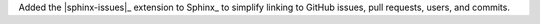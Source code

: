 Added the |sphinx-issues|_ extension to Sphinx_ to simplify linking to
GitHub issues, pull requests, users, and commits.
